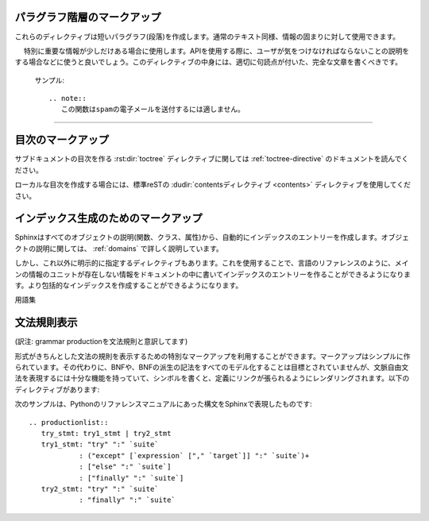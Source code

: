 .. highlight:: rest

.. Paragraph-level markup
.. ----------------------

パラグラフ階層のマークアップ
----------------------------

.. index:: note, warning
        pair: changes; in version

.. These directives create short paragraphs and can be used inside information 
   units as well as normal text:

これらのディレクティブは短いパラグラフ(段落)を作成します。通常のテキスト同様、情報の固まりに対して使用できます。

.. rst:directive:: .. note::

   .. An especially important bit of information about an API that a user should be 
      aware of when using whatever bit of API the note pertains to.  The content of 
      the directive should be written in complete sentences and include all 
      appropriate punctuation.

　 特別に重要な情報が少しだけある場合に使用します。APIを使用する際に、ユーザが気をつけなければならないことの説明をする場合などに使うと良いでしょう。このディレクティブの中身には、適切に句読点が付いた、完全な文章を書くべきです。

   .. Example:

      .. note::
         This function is not suitable for sending spam e-mails.

   サンプル::

      .. note::
         この関数はspamの電子メールを送付するには適しません。



.. rst:directive:: .. warning::

   .. An important bit of information about an API that a user should be very aware 
      of when using whatever bit of API the warning pertains to.  The content of 
      the directive should be written in complete sentences and include all 
      appropriate punctuation. This differs from :rst:dir:`note` in that it is 
      recommended over :rst:dir:`note` for information regarding security.

   noteよりも重要な情報があり、APIを使用する際に、気をつけなければならない警告情報をユーザに伝えるために使用するのに適しています。このディレクティブの中身には、適切に句読点が付いた、完全な文章を書くべきです。 :rst:dir:`note` との違いで言えば、セキュリティに関する情報は :rst:dir:`note` よりもこのディレクティブを使用する方が良いでしょう。


.. .. rst:directive:: .. versionadded:: version

..   This directive documents the version of the project which added the described feature to the library or C API. When this applies to an entire module, it should be placed at the top of the module section before any prose.

..   The first argument must be given and is the version in question; you can add a second argument consisting of a *brief* explanation of the change.


..   Example

..      .. versionadded:: 2.5
..         The `spam` parameter.

..   Note that there must be no blank line between the directive head and the explanation; this is to make these blocks visually continuous in the markup.

.. rst:directive:: .. versionadded:: バージョン

   このディレクティブは説明している機能がライブラリ、もしくはC APIに追加された時のプロジェクトのバージョンについて記述するのに使用します。このディレクティブがモジュール全体に対して適用する場合には、モジュールセクションの先頭の、文章が始まる前の位置に置くべきです。

   最初の引数は必須で、バージョン番号を書く必要があります。2番目の引数も追加することができ、変化に対する *短い* 説明を書くことができます。

..   Example

   サンプル::

      .. versionadded:: 2.5
         `spam` パラメータ

   ディレクティブヘッドと説明の間には空行を入れてはいけません。マークアップの中では見た目上つながっているようにしなければなりません。


.. 
   .. rst:directive:: .. versionchanged:: version

.. rst:directive:: .. versionchanged:: バージョン

   .. Similar to :rst:dir:`versionadded`, but describes when and what changed in the named 
      feature in some way (new parameters, changed side effects, etc.).

   :rst:dir:`versionadded` と似ていますが、現在説明している機能がいつどのように変化したのか(新しい引数、副作用の変更など)を説明するのに使用します。

--------------

.. rst:directive:: .. seealso::

   .. Many sections include a list of references to module documentation or 
      external documents.  These lists are created using the :rst:dir:`seealso` 
      directive.

   多くのセクションがモジュールのドキュメントへの参照やが、外部ドキュメントへの参照を含む場合、このようなリストは :rst:dir:`seealso` ディレクティブを使用して作ることができます。

   .. The :rst:dir:`seealso` directive is typically placed in a section just before any 
      sub-sections.  For the HTML output, it is shown boxed off from the main flow 
      of the text.

   :rst:dir:`seealso` ディレクティブはサブセクションの直前のセクションに置かれることが多いです。HTMLアウトプットにおいては、メインのテキストの流れから離されて、箱に囲まれて表示されます。

   .. The content of the :rst:dir:`seealso` directive should be a reST definition list.

   :rst:dir:`seealso` の中身は、reSTの定義リストを使用しなければなりません。

   .. Example:

      .. seealso::

         Module :py:mod:`zipfile`
            Documentation of the :py:mod:`zipfile` standard module.

         `GNU tar manual, Basic Tar Format <http://link>`_
            Documentation for tar archive files, including GNU tar extensions.

   サンプル::

      .. seealso::

         Module :py:mod:`zipfile`
            標準モジュールの :py:mod:`zipfile` のドキュメント。

         `GNU tar マニュアル, 基本Tarフォーマット <http://link>`_
            GNUによるtar拡張も含む、tarアーカイブファイルのドキュメント。

   .. There's also a "short form" allowed that looks like this::

      .. seealso:: modules :py:mod:`zipfile`, :mod:`tarfile`

   "短縮形"の書き方もサポートされており、以下のように書くことができます::

      .. seealso:: modules :py:mod:`zipfile`, :py:mod:`tarfile`

   .. 
      .. versionadded:: 0.5
         The short form.

   .. versionadded:: 0.5
      短縮形の追加


.. 
   .. rst:directive:: .. rubric:: title

.. rst:directive:: .. rubric:: タイトル

   .. This directive creates a paragraph heading that is not used to create a
      table of contents node.

   このディレクティブは、目次に表示されないパラグラフの見出しを作成します。(訳注:rubricは注釈の意味です)

   .. note::

      .. If the *title* of the rubric is "Footnotes" (or the selected language's
         equivalent), this rubric is ignored by the LaTeX writer, since it is 
         assumed to only contain footnote definitions and therefore would create an 
         empty heading.

      もし rubricディレクティブの *タイトル* が"Footnotes"(もしくは選択された言語で指定されている、同様の言葉)だった場合には、脚注の定義だけが含まれていると見なして、LaTeXライターでは無視されます。この場合は空の見出しだけが作成されます。


.. rst:directive:: centered

   .. This directive creates a centered boldfaced line of text.  Use it as 
      follows:

      .. centered:: LICENSE AGREEMENT

   このディレクティブはセンターに置かれた、太字のテキストを作成するのに使用します。以下のように使用されます::

      .. centered:: ラインセンス契約


.. rst:directive:: hlist

   このディレクティブは短い文章のリストを含みます。このディレクティブは、水平にも数カラム展開することで、よりコンパクトなリストに変換するか、アイテム間のスペースを小さくします。どちらになるかはビルダー次第です。

   水平に展開する機能をサポートしたビルダーでは、 ``columns`` オプションを使用して、水平のカラム数の設定をすることができます。デフォルトでは2になっています。サンプルを示します::

      .. hlist::
         :columns: 3

         * このリストの
         * 短い項目は
         * 表示するときに
         * 水平に
         * 表示されるべきです。

   .. versionadded:: 0.6

..   This directive must contain a bullet list.  It will transform it into a more compact list by either distributing more than one item horizontally, or reducing spacing between items, depending on the builder.

..   For builders that support the horizontal distribution, there is a ``columns`` option that specifies the number of columns; it defaults to 2.  Example

..         * A list of
..         * short items
..         * that should be
..         * displayed
..         * horizontally


.. Table-of-contents markup
.. ------------------------

目次のマークアップ
------------------

.. The :rst:dir:`toctree` directive, which generates tables of contents of 
   subdocuments, is described in :ref:`toctree-directive`.

サブドキュメントの目次を作る :rst:dir:`toctree` ディレクティブに関しては :ref:`toctree-directive` のドキュメントを読んでください。

.. For local tables of contents, use the standard reST :dudir:`contents directive 
   <contents>`.

ローカルな目次を作成する場合には、標準reSTの :dudir:`contentsディレクティブ <contents>` ディレクティブを使用してください。

.. Index-generating markup
.. -----------------------

インデックス生成のためのマークアップ
------------------------------------

.. Sphinx automatically creates index entries from all object description (like 
   functions, classes or attributes) like discussed :ref:`domains`.

Sphinxはすべてのオブジェクトの説明(関数、クラス、属性)から、自動的にインデックスのエントリーを作成します。オブジェクトの説明に関しては、 :ref:`domains` で詳しく説明しています。

.. However, there is also an explicit directive available, to make the index more 
   comprehensive and enable index entries in documents where information is not 
   mainly contained in information units, such as the language reference.

しかし、これ以外に明示的に指定するディレクティブもあります。これを使用することで、言語のリファレンスのように、メインの情報のユニットが存在しない情報をドキュメントの中に書いてインデックスのエントリーを作ることができるようになります。より包括的なインデックスを作成することができるようになります。

.. 
   .. rst:directive:: .. index:: <entries>

.. rst:directive:: .. index:: <エントリー>

   .. This directive contains one or more index entries.  Each entry consists of a 
      type and a value, separated by a colon.

   このディレクティブは一つ以上のインデックスのエントリーを含みます。それぞれのエントリーはコロン(:)で区切られた、タイプ、値を含みます。

   .. For example:

      .. index
         single: 実行; コンテキスト
         module: __main__
         module: sys
         triple: モジュール; 検索; パス

      The execution context
      ---------------------

      ...

   サンプル::

      .. index::
         single: execution; context
         module: __main__
         module: sys
         triple: module; search; path

      実行時のコンテキスト
      ---------------------

      ...

   .. This directive contains five entries, which will be converted to entries in 
      the generated index which link to the exact location of the index statement 
      (or, in case of offline media, the corresponding page number).

   このディレクティブは5つのエントリーを含んでいます。これらは生成されたインデックスのエントリーに変換され、index文の正確な位置へのリンクが張られることになります。オフラインのメディアに出力される場合には、リンクの代わりに対応するページ番号が出力されます。

   .. Since index directives generate cross-reference targets at their location in 
      the source, it makes sense to put them *before* the thing they refer to -- 
      e.g. a heading, as in the example above.

   indexディレクティブはそのソースの位置のターゲットとのクロスリファレンスを生成するため、それらが参照するものの *前の位置* に置くことが大切になります。上記のサンプルコードの例では、リンクを張りたい見出しの前に配置されています。

   .. The possible entry types are:

   設定可能なエントリーのタイプは以下の通りです:

   .. single
      Creates a single index entry.  Can be made a subentry by separating the
      subentry text with a semicolon (this notation is also used below to 
      describe what entries are created).

   single
      単体のインデックスのエントリーを作成します。 サブエントリーのテキストとの間をセミコロンで区切ることにより、サブエントリーをサブエントリーを作ることもできます。この記法はどのエントリーが作成されたのか、という説明のところで詳しく説明します。

   .. pair
      ``pair: loop; statement`` is a shortcut that creates two index entries, 
      namely ``loop; statement`` and ``statement; loop``.

   pair
      ``pair: loop; statement`` はインデックスエントリーを2つ作成します。
      ``loop; statement`` と ``statement; loop`` の2つのエントリーが作成されます。

   .. triple
      Likewise, ``triple: module; search; path`` is a shortcut that creates 
      three index entries, which are ``module; search path``, ``search; path, 
      module`` and ``path; module search``.

   triple
      pairと似ていますが ``triple: module; search; path`` は3つのエントリーを作成します。 ``module; search path``, ``search; path, module``, ``path; module search`` が作成されます。

   .. module, keyword, operator, object, exception, statement, builtin
      These all create two index entries.  For example, ``module: hashlib``
      creates the entries ``module; hashlib`` and ``hashlib; module``.  (These
      are Python-specific and therefore deprecated.)

   module, keyword, operator, object, exception, statement, builtin
      これらはすべて、2つのエントリーを作成します。例えば、 ``module: hashlib`` という項目があると、 ``module; hashlib`` と ``hashlib; module`` の2つのエントリーが作成されます。(これらはPython固有で、deperecatedになっています。)

   .. For index directives containing only "single" entries, there is a shorthand notation:

   "single"のエントリーだけが含まれるindexディレクティブの場合、以下のように短縮記法で簡単に作成することもできます::

      .. index:: BNF, grammar, syntax, notation

   .. This creates four index entries.

   これは4つのインデックスのエントリーが作成されます。


.. Glossary
.. --------

用語集

.. rst:directive:: .. glossary::

   .. This directive must contain a reST definition list with terms and 
      definitions.  The definitions will then be referencable with the :rst:role:`term` 
      role.  

   このディレクティブは用語と定義がリストになった、reST定義リストを含みます。定義は :rst:role:`term` というロールを利用することで参照が可能になります。以下にサンプルを示します::

   .. Example:

      .. glossary::

         environment
            A structure where information about all documents under the root is 
            saved, and used for cross-referencing.  The environment is pickled 
            after the parsing stage, so that successive runs only need to read 
            and parse new and changed documents.

         source directory
            The directory which, including its subdirectories, contains all 
            source files for one Sphinx project.

   サンプル::

      .. glossary::

         環境
            ルート以下のすべてのドキュメントの情報が格納される場所です。この情報は
            クロスリファレンスを作成する際に利用されます。この環境には、パース段階の
            後の結果のpickleされたものが入ります。ソースファイルが新規で作成されたり、
            変更されて、読み込んだりパースしたりする必要がない限りはこの中のデータが
            更新されることはありません。
   
         ソースディレクトリ
            ひとつのSphinxプロジェクトにおいて、すべてのソースファイルを含むディレクトリ。
            このディレクトリ直下だけではなく、サブディレクトリを使用してソースファイルを
            分類して入れておくことも可能です。

   .. 
      .. versionadded:: 0.6
         You can now give the glossary directive a ``:sorted:`` flag that will
         automatically sort the entries alphabetically.

   .. versionadded:: 0.6
      glossaryディレクティブに ``:sorted:`` というフラッグを与えることができるようになりました。これを指定すると、自動的にエントリーをアルファベット順に並べることができます。


.. Grammar production displays
   ---------------------------

文法規則表示
------------

(訳注: grammar productionを文法規則と意訳してます)

.. Special markup is available for displaying the productions of a formal grammar. The markup is simple and does not attempt to model all aspects of BNF (or any derived forms), but provides enough to allow context-free grammars to be displayed in a way that causes uses of a symbol to be rendered as hyperlinks to the definition of the symbol.  There is this directive:

形式がきちんとした文法の規則を表示するための特別なマークアップを利用することができます。マークアップはシンプルに作られています。その代わりに、BNFや、BNFの派生の記法をすべてのモデル化することは目標とされていませんが、文脈自由文法を表現するには十分な機能を持っていて、シンボルを書くと、定義にリンクが張られるようにレンダリングされます。以下のディレクティブがあります:

..
   .. rst:directive:: .. productionlist:: [name]

.. rst:directive:: .. productionlist:: [名前]

   .. This directive is used to enclose a group of productions.  Each production is 
      given on a single line and consists of a name, separated by a colon from the 
      following definition. If the definition spans multiple lines, each 
      continuation line must begin with a colon placed at the same column as in the 
      first line.

   このディレクティブは文法の規則を表現するためのものです。それぞれの規則は一行で表現され、コロン(:)の前が名前で、その後ろが定義になります。定義を複数行で書くこともできますが、この場合は、それぞれの定義の行の先頭に、最初の行と同じ高さにそろえてコロンを書く必要があります。

   .. The argument to :rst:dir:`productionlist` serves to distinguish different sets of
      production lists that belong to different grammars.

   :rst:dir:`productionlist` に与える名前によって、異なる文法に属する、異なる規則セットのグループと区別することができるようになります。

   .. Blank lines are not allowed within ``productionlist`` directive arguments.

   ディレクティブの引数の ``規則リスト`` の中には空行を入れることはできません。

   .. The definition can contain token names which are marked as interpreted text 
      (e.g. ``sum ::= `integer` "+" `integer```) -- this generates cross-references 
      to the productions of these tokens.  Outside of the production list, you can
      reference to token productions using :rst:role:`token`.

   定義には解釈済みのテキストとしてマークされたトークン名を含むことができます。これらのトークンの規則との間にクロスリファレンスが生成されます。(例 ``sum ::= `integer` "+" `integer```) 文法規則のリストその外では、 :rst:role:`token` ロールを使って、文法への参照を取ることができます。

   .. Note that no further reST parsing is done in the production, so that you 
      don't have to escape ``*`` or ``|`` characters.

   規則の中ではreSTパーサは動作しないため、 ``*`` や、 ``|`` といった文字をエスケープすることはできません。

.. The following is an example taken from the Python Reference Manual:

次のサンプルは、Pythonのリファレンスマニュアルにあった構文をSphinxで表現したものです::

   .. productionlist::
      try_stmt: try1_stmt | try2_stmt
      try1_stmt: "try" ":" `suite`
               : ("except" [`expression` ["," `target`]] ":" `suite`)+
               : ["else" ":" `suite`]
               : ["finally" ":" `suite`]
      try2_stmt: "try" ":" `suite`
               : "finally" ":" `suite`







